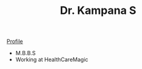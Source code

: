 #+TITLE: Dr. Kampana S
#+HTML_HEAD: <style type="text/css">body{ max-width:50%; margin:auto; }</style>
#+OPTIONS: html-postamble:nil toc:nil

@@html:<style> .figure-number { display: none; } </style> @@

#+CAPTION: drkampana@gmail.com
[[https://skampana.github.io/doctor/assets/images/profile.jpg][Profile]]

+ M.B.B.S
+ Working at HealthCareMagic






